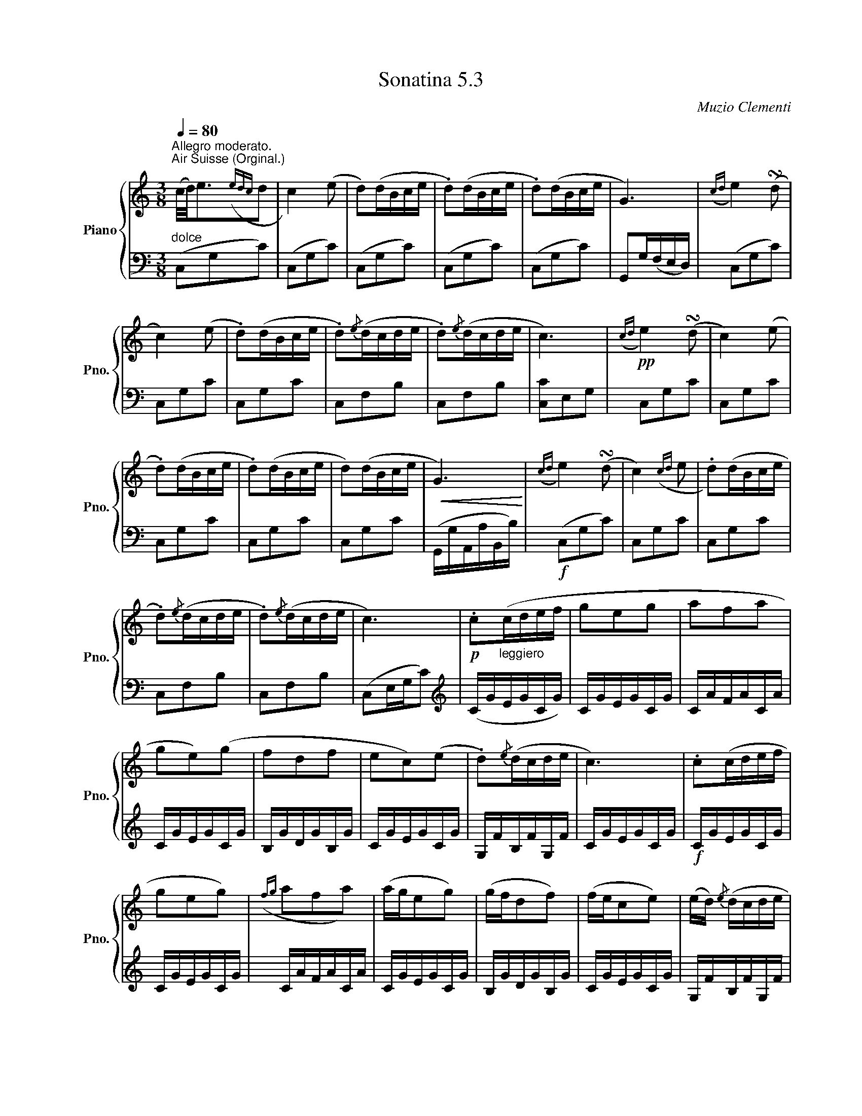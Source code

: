 X:53
T:Sonatina 5.3
C:Muzio Clementi
Z:Public Domain (PianoXML typeset)
%%score { ( 1 2 ) | ( 3 4 ) }
L:1/8
M:3/8
Q:1/4=80
I:linebreak $
K:C
V:1 treble nm="Piano" snm="Pno."
L:1/16
V:2 treble
V:3 bass
V:4 bass
V:1
"^Allegro moderato.""_dolce""^Air Suisse (Orginal.)"(c/d/)e3({edc}d2 | %753
 c4) (e2 | d2)(dBce | .d2)(dBce | .d2)(dBce | G6) |({cd}e4) (!turn!d2 |$ c4) (e2 | .d2)(dBce | %761
 .d2){/e}(dcde | .d2){/e}(dcde | c6) |!pp!({cd}e4) (!turn!d2 | c4) (e2 |$ .d2)(dBce | .d2)(dBce | %768
 d2)(dBce |!<(! G6)!<)! |({cd}e4) (!turn!d2 | c4)({cd}e2 | .d2)(dBce |$ .d2){/e}(dcde | %774
 .d2){/e}(dcde | c6) |!p! .c2"_leggiero"(cdef | g2e2g2 | a2f2a2 |$ g2e2)(g2 | %780
 f2d2f2 | e2c2)(e2 | .d2){/e}(dcde | c6) | .c2(cdef |$ g2e2g2) | %786
({fg}a2f2a2) | (age2g2) | (gfd2f2) | (fec2e2) | (ed){/e} (dcde |$ c6) | %792
 (gf.d2).d2 | (fe.c2).c2 | (ed.B2).B2 | (c/d/c/B/ cdef | %796
 gf.d2).d2 |$ (fe.c2).c2 |"_rallent." (c/d/c/B/ c)(.d.e.^f) | !fermata![Bg]6 | %800
"^a tempo""_dolce"({cd}e4) (!turn!d2 | c4) (e2 | .d2)(dBce |$ .d2)(dBce | .d2)(dBce | G6) | %806
({cd}e4) (!turn!d2 | c4) (e2 | .d2)(dBce | .d2){/e}(dcde |$ .d2){/e}(dcde |!<(! c6)!<)! | %812
!f!({c'd'} e'4) (!turn!d'2 | c'4) ({c'd'}e'2 | .d'2)(d'bc'e' | .d'2)(d'bc'e' |$ %816
 .d'2)(d'bc'e' | g6) |({c'd'}e'4) (!turn!d'2 | c'4)({c'd'}e'2 | .d'2)d'-bc'e' | %821
 d'2{/d'}(d'c'd'e' |$ .d'2){/e'}(d'c'd'e' |!ff! .c'2){/d'}(c'bc'e' | %824
 .g2){/a}(g^fgc' | .e2){/f}(edeg | .c2).c2.c2 | c6 |$ %828
[K:bass]!p!!>(!{CD} E4 (!turn!D2!>)! | C2.G,2).G,2 |!>(!{CD} E4 (!turn!D2 | C2) z2 z2!>)! | %832
!pp! .[E,G,]2 z2 z2 | .[E,C]2 z2 z2 |]$ %834
V:3
(C,G,C) | (C,G,C) | %754
 (C,G,C) | (C,G,C) | (C,G,C) | G,,G,/(F,/E,/D,/) | (C,G,C) |$ C,G,C | C,G,C | C,F,B, | %762
 C,F,B, | [C,C]E,G, | C,G,C | C,G,C |$ C,G,C | C,G,C | C,G,C | (G,,/G,/A,,/A,/B,,/B,/) | %770
!f! (C,G,C) | C,G,C | C,G,C |$ C,F,B, | C,F,B, | (C,E,/G,/C) |[K:treble] (C/G/E/G/C/G/) | %777
 C/G/E/G/C/G/ | C/A/F/A/C/A/ |$ C/G/E/G/C/G/ | B,/G/D/G/B,/G/ | C/G/E/G/C/G/ | %782
 G,/F/B,/F/G,/F/ | C/G/E/G/C/G/ |!f! C/G/E/G/C/G/ |$ C/G/E/G/C/G/ | C/A/F/A/C/A/ | %787
 C/G/E/G/C/G/ | B,/G/D/G/B,/G/ | C/G/E/G/C/G/ | G,/F/B,/F/G,/F/ |$ C/E/C/E/C | %792
[K:bass]!p! z .[G,B,D].[G,B,D] | z .[G,CE].[G,CE] | z .[G,DF].[G,DF] | z .[G,CE].[G,CE] | %796
 z .[G,B,D].[G,B,D] |$ z .[G,CE].[G,CE] | z .[A,C^F].[A,CF] | !fermata![G,D]3 | %800
 (C,G,C) | (C,G,C) | (C,G,C) |$ (C,G,C) | (C,G,C) | G,,(G,/F,/E,/D,/ |!pp! (C,)G,C) | C,G,C | %808
 C,G,C | C,^F,B, |$ C,F,B, | (C,/C/G,/C/E,/G,/) | (C,/G,/C,/G,/D,/G,/) | %813
 E,/G,/E,/G,/C,/G,/ | F,/G,/F,/G,/E,/G,/ | F,/G,/F,/G,/E,/G,/ |$ F,/G,/F,/G,/E,/G,/ | %817
 G,,/G,/A,,/G,/B,,/G,/ | C,/G,/C,/G,/D,/G,/ | E,/G,/E,/G,/C,/G,/ | %820
 F,/G,/F,/G,/E,/G,/ | G,,/F,/B,,/F,/G,,/F,/ |$ G,,/F,/B,,/F,/G,,/F,/ | .[C,E,] z z | %824
 .[C,E,] z z | .[C,E,] z z | .[C,E,].[C,E,].[C,E,] | (C,,/C,/G,,/C,/G,,/C,/) |$ %828
 C,,/C,/G,,/C,/G,,/C,/ | C,,/C,/G,,/C,/G,,/C,/ | C,,/C,/G,,/C,/G,,/C,/ | C,,/C,/G,,/C,/G,,/C,/ | %832
 C,,/C,/G,,/C,/G,,/C,/ | C,, z z |]$
